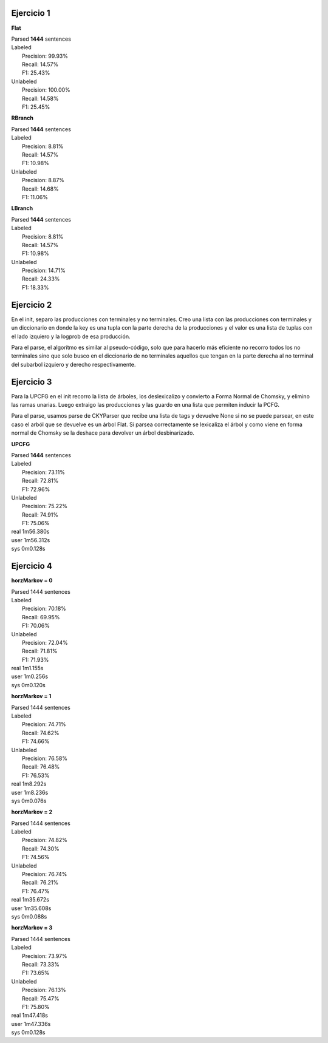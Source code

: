 Ejercicio 1
-----------

**Flat**

| Parsed **1444** sentences

| Labeled
|  Precision: 99.93%
|  Recall: 14.57%
|  F1: 25.43%
| Unlabeled
|  Precision: 100.00%
|  Recall: 14.58%
|  F1: 25.45%

**RBranch**

| Parsed **1444** sentences

| Labeled
|  Precision: 8.81%
|  Recall: 14.57%
|  F1: 10.98%
| Unlabeled
|  Precision: 8.87%
|  Recall: 14.68%
|  F1: 11.06%

**LBranch**

| Parsed **1444** sentences

| Labeled
|  Precision: 8.81%
|  Recall: 14.57%
|  F1: 10.98%
| Unlabeled
|  Precision: 14.71%
|  Recall: 24.33%
|  F1: 18.33%

Ejercicio 2
-----------
En el init, separo las producciones con terminales y no terminales.
Creo una lista con las producciones con terminales y un diccionario en donde
la key es una tupla con la parte derecha de la producciones y el valor es una
lista de tuplas con el lado izquiero y la logprob de esa producción.

Para el parse, el algorítmo es similar al pseudo-código, solo que para
hacerlo más eficiente no recorro todos los no terminales sino que solo busco
en el diccionario de no terminales aquellos que tengan en la parte derecha al
no terminal del subarbol izquiero y derecho respectivamente.

Ejercicio 3
-----------
Para la UPCFG en el init recorro la lista de árboles, los deslexicalizo y
convierto a Forma Normal de Chomsky, y elimino las ramas unarias. Luego
extraigo las producciones y las guardo en una lista que permiten inducir la
PCFG.

Para el parse, usamos parse de CKYParser que recibe una lista de tags y devuelve
None si no se puede parsear, en este caso el arból que se devuelve es un árbol
Flat. Si parsea correctamente se lexicaliza el árbol y como viene en forma
normal de Chomsky se la deshace para devolver un árbol desbinarizado.

**UPCFG**

| Parsed **1444** sentences

| Labeled
|  Precision: 73.11%
|  Recall: 72.81%
|  F1: 72.96%
| Unlabeled
|  Precision: 75.22%
|  Recall: 74.91%
|  F1: 75.06%

| real	1m56.380s
| user	1m56.312s
| sys	0m0.128s

Ejercicio 4
-----------

**horzMarkov = 0**

| Parsed 1444 sentences
| Labeled
|   Precision: 70.18%
|   Recall: 69.95%
|   F1: 70.06%
| Unlabeled
|   Precision: 72.04%
|   Recall: 71.81%
|   F1: 71.93%

| real	1m1.155s
| user	1m0.256s
| sys	0m0.120s

**horzMarkov = 1**

| Parsed 1444 sentences
| Labeled
|   Precision: 74.71%
|   Recall: 74.62%
|   F1: 74.66%
| Unlabeled
|   Precision: 76.58%
|   Recall: 76.48%
|   F1: 76.53%

| real	1m8.292s
| user	1m8.236s
| sys	0m0.076s

**horzMarkov = 2**

| Parsed 1444 sentences
| Labeled
|   Precision: 74.82%
|   Recall: 74.30%
|   F1: 74.56%
| Unlabeled
|   Precision: 76.74%
|   Recall: 76.21%
|   F1: 76.47%

| real	1m35.672s
| user	1m35.608s
| sys	0m0.088s

**horzMarkov = 3**

| Parsed 1444 sentences
| Labeled
|   Precision: 73.97%
|   Recall: 73.33%
|   F1: 73.65%
| Unlabeled
|   Precision: 76.13%
|   Recall: 75.47%
|   F1: 75.80%

| real	1m47.418s
| user	1m47.336s
| sys	0m0.128s
